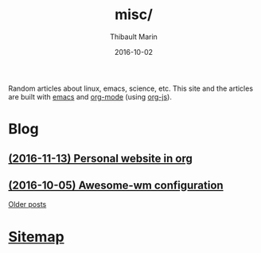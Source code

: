# Created 2016-11-13 Sun 21:55
#+TITLE: misc/
#+DATE: 2016-10-02
#+AUTHOR: Thibault Marin
Random articles about linux, emacs, science, etc.  This site and the articles
are built with [[https://gnu.org/s/emacs][emacs]] and
[[http://orgmode.org][org-mode]] (using
[[http://orgmode.org/worg/code/org-info-js][org-js]]).

* Blog

** [[file:posts/2016-11-13-Personal_website_in_org.org][(2016-11-13) Personal website in org]]
** [[file:posts/2016-10-05-Awesome-wm_configuration.org][(2016-10-05) Awesome-wm configuration]]

[[file:blog.org][Older posts]]

* [[file:sitemap.org][Sitemap]]
